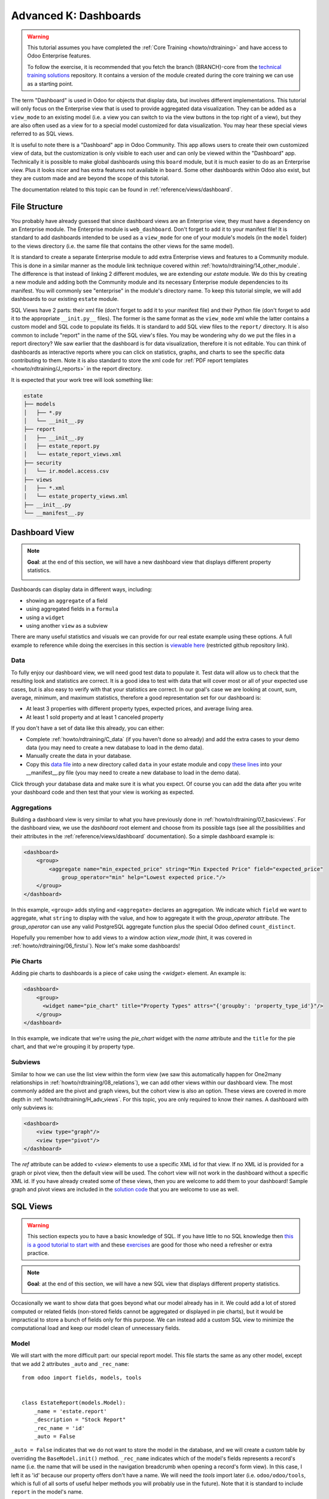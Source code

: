 .. _howto/rdtraining/K_dashboard:

======================
Advanced K: Dashboards
======================

.. warning::

    This tutorial assumes you have completed the :ref:`Core Training <howto/rdtraining>` and have
    access to Odoo Enterprise features.

    To follow the exercise, it is recommended that you fetch the branch
    {BRANCH}-core from the `technical training solutions
    <https://github.com/odoo/technical-training-solutions/tree/{BRANCH}-core>`_ repository. It
    contains a version of the module created during the core training we can use as a starting
    point.

The term "Dashboard" is used in Odoo for objects that display data, but involves different
implementations. This tutorial will only focus on the Enterprise view that is used to provide
aggregated data visualization. They can be added as a ``view_mode`` to an existing model (i.e. a
view you can switch to via the view buttons in the top right of a view), but they are also often
used as a view for to a special model customized for data visualization. You may hear these
special views referred to as SQL views.

It is useful to note there is a "Dashboard" app in Odoo Community. This app allows users to create
their own customized view of data, but the customization is only visible to each user and can
only be viewed within the "Dashboard" app. Technically it is possible to make global dashboards
using this ``board`` module, but it is much easier to do as an Enterprise view. Plus it looks nicer
and has extra features not available in ``board``. Some other dashboards within Odoo also exist,
but they are custom made and are beyond the scope of this tutorial.

The documentation related to this topic can be found in :ref:`reference/views/dashboard`.

File Structure
==============

You probably have already guessed that since dashboard views are an Enterprise view, they must have
a dependency on an Enterprise module. The Enterprise module is ``web_dashboard``. Don't forget to
add it to your manifest file! It is standard to add dashboards intended to be used as a
``view_mode`` for one of your module's models (in the ``model`` folder) to the views directory
(i.e. the same file that contains the other views for the same model).

It is standard to create a separate Enterprise module to add extra Enterprise views and features to
a Community module. This is done in a similar manner as the module link technique covered within
:ref:`howto/rdtraining/14_other_module`. The difference is that instead of linking 2 different
modules, we are extending our `estate` module. We do this by creating a new module and adding both
the Community module and its necessary Enterprise module dependencies to its manifest. You will
commonly see "enterprise" in the module's directory name. To keep this tutorial simple, we will
add dashboards to our existing ``estate`` module.

SQL Views have 2 parts: their xml file (don't forget to add it to your manifest file) and their
Python file (don't forget to add it to the appropriate ``__init.py__`` files). The former is the
same format as the ``view_mode`` xml while the latter contains a custom model and SQL code to
populate its fields. It is standard to add SQL view files to the ``report/`` directory. It
is also common to include "report" in the name of the SQL view's files. You may be
wondering why do we put the files in a report directory? We saw earlier that the dashboard is
for data visualization, therefore it is not editable. You can think of dashboards as interactive
reports where you can click on statistics, graphs, and charts to see the specific data contributing
to them. Note it is also standard to store the xml code for
:ref:`PDF report templates <howto/rdtraining/J_reports>` in the report directory.

It is expected that your work tree will look something like:

.. code-block:: bash

  estate
  ├── models
  │   ├── *.py
  │   └── __init__.py
  ├── report
  │   ├── __init__.py
  │   ├── estate_report.py
  │   └── estate_report_views.xml
  ├── security
  │   └── ir.model.access.csv
  ├── views
  │   ├── *.xml
  │   └── estate_property_views.xml
  ├── __init__.py
  └── __manifest__.py

Dashboard View
==============

.. note::

    **Goal**: at the end of this section, we will have a new dashboard view that displays
    different property statistics.

    .. image:: K_dashboard/simple_dashboard.png
      :align: center
      :alt: Basic Dashboard view

Dashboards can display data in different ways, including:

* showing an ``aggregate`` of a field
* using aggregated fields in a ``formula``
* using a ``widget``
* using another ``view`` as a subview

There are many useful statistics and visuals we can provide for our real estate example using
these options. A full example to reference while doing the exercises in this section is
`viewable here <https://github.com/odoo/enterprise/blob/6fd3244ae168dc73c348a9c1870796e89d8ef594/crm_enterprise/views/crm_lead_views.xml#L106-L133>`__
(restricted github repository link).

Data
----
To fully enjoy our dashboard view, we will need good test data to populate it. Test data will
allow us to check that the resulting look and statistics are correct. It is a good idea to test
with data that will cover most or all of your expected use cases, but is also easy to verify with
that your statistics are correct. In our goal's case we are looking at count, sum, average,
minimum, and maximum statistics, therefore a good representation set for our dashboard is:

* At least 3 properties with different property types, expected prices, and average living area.
* At least 1 sold property and at least 1 canceled property

If you don't have a set of data like this already, you can either:

* Complete :ref:`howto/rdtraining/C_data` (if you haven't done so already) and add the extra
  cases to your demo data (you may need to create a new database to load in the demo data).
* Manually create the data in your database.
* Copy this `data file
  <https://github.com/odoo/technical-training-solutions/blob/{BRANCH}-K_dashboard/estate/data/estate_demo.xml>`_
  into a new directory called ``data`` in your estate module and copy `these lines
  <https://github.com/odoo/technical-training-solutions/blob/{BRANCH}-K_dashboard/estate/__manifest__.py#L21-L23>`_
  into your __manifest__.py file (you may need to create a new database to load in the demo data).

Click through your database data and make sure it is what you expect. Of course you can add the
data after you write your dashboard code and then test that your view is working as expected.

Aggregations
------------
Building a dashboard view is very similar to what you have previously done in
:ref:`howto/rdtraining/07_basicviews`. For the dashboard view, we use the `dashboard` root element
and choose from its possible tags (see all the possibilities and their attributes in the
:ref:`reference/views/dashboard` documentation). So a simple dashboard example is:

.. code-block:: xml

    <dashboard>
        <group>
            <aggregate name="min_expected_price" string="Min Expected Price" field="expected_price"
                group_operator="min" help="Lowest expected price."/>
        </group>
    </dashboard>

In this example, ``<group>`` adds styling and ``<aggregate>`` declares an aggregation. We
indicate which ``field`` we want to aggregate, what ``string`` to display with the value, and
how to aggregate it with the `group_operator` attribute. The `group_operator` can use any valid
PostgreSQL aggregate function plus the special Odoo defined ``count_distinct``.

Hopefully you remember how to add views to a window action `view_mode` (hint, it was
covered in :ref:`howto/rdtraining/06_firstui`). Now let's make some dashboards!

.. exercise:: Make a dashboard view.

    - Create a dashboard of aggregated values for the ``estate.property`` model. You can
      look at the **Goal** of this section for some inspiration. Remember to check that your
      statistics are calculating as you expect and note that the calculated values take into
      consideration any applied view filters!

    - Bonus: Add in some aggregations that need a `domain` to make sense (remember domains were
      also covered in :ref:`howto/rdtraining/07_basicviews`).

Pie Charts
----------
Adding pie charts to dashboards is a piece of cake using the `<widget>` element. An example is:

.. code-block:: xml

    <dashboard>
        <group>
          <widget name="pie_chart" title="Property Types" attrs="{'groupby': 'property_type_id'}"/>
        </group>
    </dashboard>

In this example, we indicate that we're using the `pie_chart` widget with the `name` attribute and
the ``title`` for the pie chart, and that we're grouping it by property type.

.. exercise:: Add some pie charts.

    - Add the pie charts from the **Goal** of this section to your dashboard. Hint: you will need
      to add `'measure': selling_price` to your pie chart `attrs` if you want to show selling
      prices grouped by property type.

    - Hover over and click on the pie charts to check your charts counts values and don't forget
      that filters will also apply to the charts.

    - Bonus: Add a domain to your selling price pie chart to only include "sold" properties (i.e.
      not "offer_accepted" ones). Note that the `'` will need to be escaped since it is declared
      as part of the `attrs`.

Subviews
--------
Similar to how we can use the list view within the form view (we saw this automatically happen for
One2many relationships in :ref:`howto/rdtraining/08_relations`), we can add other views within our
dashboard view. The most commonly added are the pivot and graph views, but the cohort view is
also an option. These views are covered in more depth in :ref:`howto/rdtraining/H_adv_views`. For
this topic, you are only required to know their names. A dashboard with only subviews is:

.. code-block:: xml

    <dashboard>
        <view type="graph"/>
        <view type="pivot"/>
    </dashboard>

The `ref` attribute can be added to `<view>` elements to use a specific XML id for that view. If
no XML id is provided for a graph or pivot view, then the default view will be used.
The cohort view will not work in the dashboard without a specific XML id. If you have already
created some of these views, then you are welcome to add them to your dashboard! Sample graph and
pivot views are included in the `solution code
<https://github.com/odoo/technical-training-solutions/blob/{BRANCH}-K_dashboard/estate/views/estate_property_views.xml#L169-L191>`_
that you are welcome to use as well.

.. exercise:: Add subviews.

    - Add in a graph and a pivot view to your dashboard. Try playing around with the layout of
      your subviews in relation to your pie charts and aggregated values and refer to the **Goal**
      of this section for an often used layout. Remember to check that your subviews are
      displaying your data as expected (and yes, they are also affected by the filters!).

SQL Views
=========

.. warning::

    This section expects you to have a basic knowledge of SQL. If you have little to no SQL
    knowledge then `this is a good tutorial to start with <https://selectstarsql.com/>`__
    and these `exercises <https://www.pgexercises.com/>`__ are good for those who need
    a refresher or extra practice.

.. note::

    **Goal**: at the end of this section, we will have a new SQL view that displays different
    property statistics.

    .. image:: K_dashboard/report_dashboard.png
      :align: center
      :alt: SQL view


Occasionally we want to show data that goes beyond what our model already has in it. We could add
a lot of stored computed or related fields (non-stored fields cannot be aggregated
or displayed in pie charts), but it would be impractical to store a bunch of fields only for this
purpose. We can instead add a custom SQL view to minimize the computational load and keep our
model clean of unnecessary fields.

Model
-----
We will start with the more difficult part: our special report model. This file starts the same as
any other model, except that we add 2 attributes ``_auto`` and ``_rec_name``::

  from odoo import fields, models, tools


  class EstateReport(models.Model):
      _name = 'estate.report'
      _description = "Stock Report"
      _rec_name = 'id'
      _auto = False

``_auto = False`` indicates that we do not want to store the model in the database, and we will
create a custom table by overriding the ``BaseModel.init()`` method. ``_rec_name`` indicates
which of the model's fields represents a record's name (i.e. the name that will be used in the
navigation breadcrumb when opening a record's form view). In this case, I left it as 'id' because
our property offers don't have a name. We will need the `tools` import later (i.e.
``odoo/odoo/tools``, which is full of all sorts of useful helper methods you will probably use in
the future). Note that it is standard to include ``report`` in the model's name.

Remember, your new model will need to be added to your security file, as you learned in
:ref:`howto/rdtraining/05_securityintro`!

Then we define the fields we need for our dashboard the same way as any other model (like you
learned in :ref:`howto/rdtraining/04_basicmodel`), except that every field is
``readonly=True``. After all, our model is for read-only purposes only.

Now we override the ``BaseModel.init()`` method mentioned earlier::

  def init(self):
      tools.drop_view_if_exists(self.env.cr, self._table)
      self.env.cr.execute("""CREATE or REPLACE VIEW %s as (
                             SELECT
                                %s
                             FROM
                                %s
            )""" % (self._table, self._select(), self._from()))

We use ``tools.drop_view_if_exists`` to ensure that we don't create a conflicting view and then
execute the SQL query. It is standard to separate the different parts of the query to
allow for easier model extension. Exactly how the query is split up across methods is not
standardized, but you will often see at minimum ``_select`` and ``_from`` methods [or something
similar], and of course all these methods will return strings. The columns from the SELECT
will populate our model's fields, so ensure that your column names match your field names
or use alias names that match.

.. exercise:: Create report model.

    - Create a report model with the following fields:

      ========================= ========================= =========================
      Field                     Type                      Note
      ========================= ========================= =========================
      id                        Integer                   Corresponds to ``id`` of ``estate.property.offer``
      offer_state               Selection                 Equals ``state`` choices of ``estate.property.offer``
      property_id               Many2one                  ``estate.property``
      property_state            Selection                 Equals ``state`` choices of ``estate.property``
      property_type_id          Many2one                  ``estate.property.type``
      ========================= ========================= =========================

      and write the SQL query necessary to populate the fields (hint, you will need 2 JOINs).

      You won't be able to check if your model is correct until we create a view for it, but you are
      welcome to check your query directly in your database to see if the results are as you expect.
      If you struggle with this exercise, then
      `here is an example <https://github.com/odoo/odoo/blob/7417d8fc138b9de550bc631435bcc08628c29bed/addons/crm/report/crm_activity_report.py>`__
      to reference.

View
----
Now that we have our model, we can make its dashboard view. There is no difference in how it's made,
except that its file is in the ``report`` folder. Since it is a new model not linked to
any other model, we will also have to add a new menuitem to view our dashboard. Typically, SQL views
are added under a first-level menu called *Reporting* (because it's a report, surprise!). Do you
remember how to add a ``menuitem``? If not, revisit :ref:`howto/rdtraining/06_firstui`) again.

.. exercise:: Create report view.

    - Recreate the dashboard in the **Goal** of this section. Hint: it uses the ``formula`` element,
      which we did not need for our previous dashboard.

    - Bonus: Create ``list`` and ``form`` views for your new report model so we don't have to see the ugly
      defaults when you click on your pie charts.

Extra Tips
----------
**Tip 1** A common mistake in SQL views is not considering the duplication of certain data
due to table JOINs. For example, in our **Goal**, we have a pie chart of the offers' property types.
We may be tempted to add a similar pie chart with a domain to only include canceled properties,
so we think we are only counting the number of canceled properties by property type. In reality, we
are still looking at all the offers per property, so any property with more than 1 offer will be
counted per offer. This example is easily double-checked by clicking on the pie chart to see its
list view:

    .. image:: K_dashboard/report_list_detail.png
      :align: center
      :alt: Pie chart list view

But for cases such as average aggregations or using a subview such as the pivot view, it is easy to
miss this mistake. It is also easy to miss this mistake when you have insufficient test data.
To add a number of properties canceled by property type pie chart to this
report, we would either have to do a hack (too advanced for this tutorial) or simply exclude it
from this report.

**Tip 2** If you have a field that you do not want as a measure (i.e., in your pivot or
graph views), then you can add ``store=False`` to it, and it will not show.

**Tip 3** If you have a SQL View that depends on context, then instead of overriding
``BaseModel.init()`` set the ``_table_query`` property::

    @property
    def _table_query(self):
        return 'SELECT %s FROM %s' % (self._select(), self._from())

The *select* and *from* methods remain the same.

`Here is an example <{GITHUB_PATH}/addons/account/report/account_invoice_report.py>`__
of a report that depends on the currently selected companies (in a multi-company environment) context to
determine the currency exchange rates to use for accurately displaying amounts when the selected companies
have different currencies.
